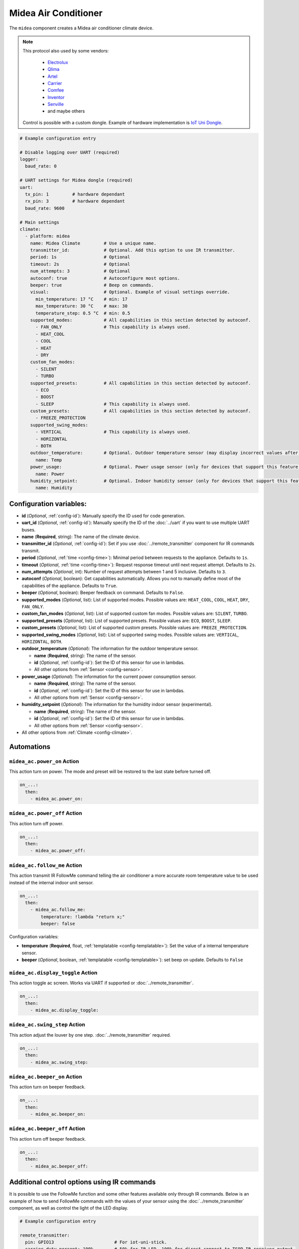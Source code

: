 Midea Air Conditioner
=====================

.. seo::
    :description: Instructions for setting up a Midea climate device
    :image: air-conditioner.png

The ``midea`` component creates a Midea air conditioner climate device.

.. note::

    This protocol also used by some vendors:

        - `Electrolux <https://www.electrolux.ru/>`_
        - `Qlima <https://www.qlima.com/>`_
        - `Artel <https://www.artelgroup.com/>`_
        - `Carrier <https://www.carrier.com/>`_
        - `Comfee <http://www.comfee-russia.ru/>`_
        - `Inventor <https://www.inventorairconditioner.com/>`_
        - `Senville <https://senville.com/>`_
        - and maybe others

    Control is possible with a custom dongle. Example of hardware implementation is `IoT Uni Dongle <https://github.com/dudanov/iot-uni-dongle>`_.

.. code-block:: yaml

    # Example configuration entry

    # Disable logging over UART (required)
    logger:
      baud_rate: 0

    # UART settings for Midea dongle (required)
    uart:
      tx_pin: 1         # hardware dependant
      rx_pin: 3         # hardware dependant
      baud_rate: 9600

    # Main settings
    climate:
      - platform: midea
        name: Midea Climate         # Use a unique name.
        transmitter_id:             # Optional. Add this option to use IR transmitter.
        period: 1s                  # Optional
        timeout: 2s                 # Optional
        num_attempts: 3             # Optional
        autoconf: true              # Autoconfigure most options.
        beeper: true                # Beep on commands.
        visual:                     # Optional. Example of visual settings override.
          min_temperature: 17 °C    # min: 17
          max_temperature: 30 °C    # max: 30
          temperature_step: 0.5 °C  # min: 0.5
        supported_modes:            # All capabilities in this section detected by autoconf.
          - FAN_ONLY                # This capability is always used.
          - HEAT_COOL
          - COOL
          - HEAT
          - DRY
        custom_fan_modes:
          - SILENT
          - TURBO
        supported_presets:          # All capabilities in this section detected by autoconf.
          - ECO
          - BOOST
          - SLEEP                   # This capability is always used.
        custom_presets:             # All capabilities in this section detected by autoconf.
          - FREEZE_PROTECTION
        supported_swing_modes:
          - VERTICAL                # This capability is always used.
          - HORIZONTAL
          - BOTH
        outdoor_temperature:        # Optional. Outdoor temperature sensor (may display incorrect values after long inactivity).
          name: Temp
        power_usage:                # Optional. Power usage sensor (only for devices that support this feature).
          name: Power
        humidity_setpoint:          # Optional. Indoor humidity sensor (only for devices that support this feature).
          name: Humidity

Configuration variables:
------------------------

- **id** (*Optional*, :ref:`config-id`): Manually specify the ID used for code generation.
- **uart_id** (*Optional*, :ref:`config-id`): Manually specify the ID of the :doc:`../uart` if you want
  to use multiple UART buses.
- **name** (**Required**, string): The name of the climate device.
- **transmitter_id** (*Optional*, :ref:`config-id`): Set if you use :doc:`../remote_transmitter` component for IR commands transmit.
- **period** (*Optional*, :ref:`time <config-time>`): Minimal period between requests to the appliance. Defaults to ``1s``.
- **timeout** (*Optional*, :ref:`time <config-time>`): Request response timeout until next request attempt. Defaults to ``2s``.
- **num_attempts** (*Optional*, int): Number of request attempts between 1 and 5 inclusive. Defaults to ``3``.
- **autoconf** (*Optional*, boolean): Get capabilities automatically. Allows you not to manually define most of the capabilities of the appliance.
  Defaults to ``True``.
- **beeper** (*Optional*, boolean): Beeper feedback on command. Defaults to ``False``.
- **supported_modes** (*Optional*, list): List of supported modes. Possible values are: ``HEAT_COOL``, ``COOL``, ``HEAT``, ``DRY``, ``FAN_ONLY``.
- **custom_fan_modes** (*Optional*, list): List of supported custom fan modes. Possible values are: ``SILENT``, ``TURBO``.
- **supported_presets** (*Optional*, list): List of supported presets. Possible values are: ``ECO``, ``BOOST``, ``SLEEP``.
- **custom_presets** (*Optional*, list): List of supported custom presets. Possible values are: ``FREEZE_PROTECTION``.
- **supported_swing_modes** (*Optional*, list): List of supported swing modes. Possible values are: ``VERTICAL``, ``HORIZONTAL``, ``BOTH``.
- **outdoor_temperature** (*Optional*): The information for the outdoor temperature
  sensor.

  - **name** (**Required**, string): The name of the sensor.
  - **id** (*Optional*, :ref:`config-id`): Set the ID of this sensor for use in lambdas.
  - All other options from :ref:`Sensor <config-sensor>`.
- **power_usage** (*Optional*): The information for the current power consumption
  sensor.

  - **name** (**Required**, string): The name of the sensor.
  - **id** (*Optional*, :ref:`config-id`): Set the ID of this sensor for use in lambdas.
  - All other options from :ref:`Sensor <config-sensor>`.
- **humidity_setpoint** (*Optional*): The information for the humidity indoor
  sensor (experimental).

  - **name** (**Required**, string): The name of the sensor.
  - **id** (*Optional*, :ref:`config-id`): Set the ID of this sensor for use in lambdas.
  - All other options from :ref:`Sensor <config-sensor>`.
- All other options from :ref:`Climate <config-climate>`.

Automations
-----------

.. _midea_ac-power_on_action:

``midea_ac.power_on`` Action
******************************

This action turn on power. The mode and preset will be restored to the last state before turned off.

.. code-block:: yaml

    on_...:
      then:
        - midea_ac.power_on:

.. _midea_ac-power_off_action:

``midea_ac.power_off`` Action
******************************

This action turn off power.

.. code-block:: yaml

    on_...:
      then:
        - midea_ac.power_off:


.. _midea_ac-follow_me_action:

``midea_ac.follow_me`` Action
*****************************

This action transmit IR FollowMe command telling the air conditioner a more accurate
room temperature value to be used instead of the internal indoor unit sensor.

.. code-block:: yaml

    on_...:
      then:
        - midea_ac.follow_me:
            temperature: !lambda "return x;"
            beeper: false

Configuration variables:

- **temperature** (**Required**, float, :ref:`templatable <config-templatable>`): Set the
  value of a internal temperature sensor.
- **beeper** (*Optional*, boolean, :ref:`templatable <config-templatable>`): set beep on update.
  Defaults to ``False``


.. _midea_ac-display_toggle_action:

``midea_ac.display_toggle`` Action
**********************************

This action toggle ac screen. Works via UART if supported or :doc:`../remote_transmitter`.

.. code-block:: yaml

    on_...:
      then:
        - midea_ac.display_toggle:


.. _midea_ac-swing_step_action:

``midea_ac.swing_step`` Action
******************************

This action adjust the louver by one step. :doc:`../remote_transmitter` required.

.. code-block:: yaml

    on_...:
      then:
        - midea_ac.swing_step:


.. _midea_ac-beeper_on_action:

``midea_ac.beeper_on`` Action
******************************

This action turn on beeper feedback.

.. code-block:: yaml

    on_...:
      then:
        - midea_ac.beeper_on:

.. _midea_ac-beeper_off_action:

``midea_ac.beeper_off`` Action
******************************

This action turn off beeper feedback.

.. code-block:: yaml

    on_...:
      then:
        - midea_ac.beeper_off:


Additional control options using IR commands
--------------------------------------------

It is possible to use the FollowMe function and some other features available only through IR commands.
Below is an example of how to send FollowMe commands with the values of your sensor using the :doc:`../remote_transmitter`
component, as well as control the light of the LED display.

.. code-block:: yaml

    # Example configuration entry

    remote_transmitter:
      pin: GPIO13                       # For iot-uni-stick.
      carrier_duty_percent: 100%        # 50% for IR LED, 100% for direct connect to TSOP IR receiver output.

    sensor:
      - platform: homeassistant
        entity_id: sensor.room_sensor   # Sensor from HASS
        internal: true
        filters:
          - throttle: 10s
          - heartbeat: 2min             # Maximum interval between updates.
          - debounce: 1s
        on_value:
          midea_ac.follow_me:
            temperature: !lambda "return x;"
            beeper: false               # Optional. Beep on update.

    # template momentary switches for sending display control command and swing step actions
    switch:
      - platform: template
        name: Display Toggle
        icon: mdi:theme-light-dark
        turn_on_action:
          midea_ac.display_toggle:
      - platform: template
        name: Swing Step
        icon: mdi:tailwind
        turn_on_action:
          midea_ac.swing_step:


Example of Beeper Control Using a Switch
----------------------------------------

.. code-block:: yaml

    switch:
      - platform: template
        name: Beeper
        icon: mdi:volume-source
        optimistic: true
        turn_on_action:
          midea_ac.beeper_on:
        turn_off_action:
          midea_ac.beeper_off:

Acknowledgments:
----------------

Thanks to the following people for their contributions to reverse engineering the UART protocol and source code in the following repositories:

* `Mac Zhou <https://github.com/mac-zhou/midea-msmart>`_
* `NeoAcheron <https://github.com/NeoAcheron/midea-ac-py>`_
* `Rene Klootwijk <https://github.com/reneklootwijk/midea-uart>`_

Special thanks to the project `IRremoteESP8266 <https://github.com/crankyoldgit/IRremoteESP8266>`_ for describing the IR protocol.

See Also
--------

- :doc:`/components/climate/index`
- :apiref:`climate/midea_ac.h`
- :ghedit:`Edit`
